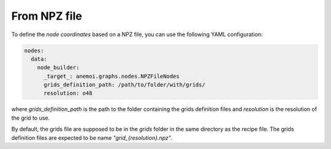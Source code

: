 ###############
 From NPZ file
###############

To define the `node coordinates` based on a NPZ file, you can use the
following YAML configuration:

.. code:: yaml

   nodes:
     data:
       node_builder:
         _target_: anemoi.graphs.nodes.NPZFileNodes
         grids_definition_path: /path/to/folder/with/grids/
         resolution: o48

where `grids_definition_path` is the path to the folder containing the
grids definition files and `resolution` is the resolution of the grid to
use.

By default, the grids file are supposed to be in the `grids` folder in
the same directory as the recipe file. The grids definition files are
expected to be name `"grid_{resolution}.npz"`.

